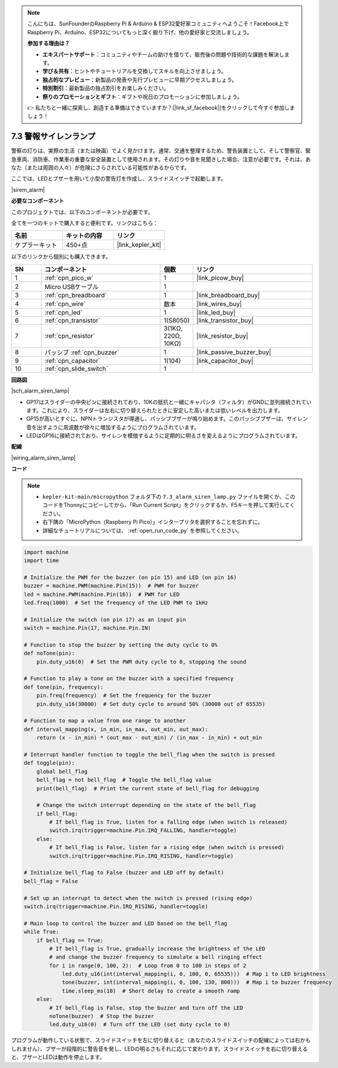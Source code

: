 .. note::

    こんにちは、SunFounderのRaspberry Pi & Arduino & ESP32愛好家コミュニティへようこそ！Facebook上でRaspberry Pi、Arduino、ESP32についてもっと深く掘り下げ、他の愛好家と交流しましょう。

    **参加する理由は？**

    - **エキスパートサポート**：コミュニティやチームの助けを借りて、販売後の問題や技術的な課題を解決します。
    - **学び＆共有**：ヒントやチュートリアルを交換してスキルを向上させましょう。
    - **独占的なプレビュー**：新製品の発表や先行プレビューに早期アクセスしましょう。
    - **特別割引**：最新製品の独占割引をお楽しみください。
    - **祭りのプロモーションとギフト**：ギフトや祝日のプロモーションに参加しましょう。

    👉 私たちと一緒に探索し、創造する準備はできていますか？[|link_sf_facebook|]をクリックして今すぐ参加しましょう！

.. _py_alarm_lamp:

7.3 警報サイレンランプ
=======================

警察の灯りは、実際の生活（または映画）でよく見かけます。通常、交通を整理するため、警告装置として、そして警察官、緊急車両、消防車、作業車の重要な安全装置として使用されます。その灯りや音を見聞きした場合、注意が必要です。それは、あなた（または周囲の人々）が危険にさらされている可能性があるからです。

ここでは、LEDとブザーを用いて小型の警告灯を作成し、スライドスイッチで起動します。

|sirem_alarm|


**必要なコンポーネント**

このプロジェクトでは、以下のコンポーネントが必要です。

全てを一つのキットで購入すると便利です。リンクはこちら：

.. list-table::
    :widths: 20 20 20
    :header-rows: 1

    *   - 名前
        - キットの内容
        - リンク
    *   - ケプラーキット
        - 450+点
        - |link_kepler_kit|

以下のリンクから個別にも購入できます。

.. list-table::
    :widths: 5 20 5 20
    :header-rows: 1

    *   - SN
        - コンポーネント
        - 個数
        - リンク

    *   - 1
        - :ref:`cpn_pico_w`
        - 1
        - |link_picow_buy|
    *   - 2
        - Micro USBケーブル
        - 1
        - 
    *   - 3
        - :ref:`cpn_breadboard`
        - 1
        - |link_breadboard_buy|
    *   - 4
        - :ref:`cpn_wire`
        - 数本
        - |link_wires_buy|
    *   - 5
        - :ref:`cpn_led`
        - 1
        - |link_led_buy|
    *   - 6
        - :ref:`cpn_transistor`
        - 1(S8050)
        - |link_transistor_buy|
    *   - 7
        - :ref:`cpn_resistor`
        - 3(1KΩ, 220Ω, 10KΩ)
        - |link_resistor_buy|
    *   - 8
        - パッシブ :ref:`cpn_buzzer`
        - 1
        - |link_passive_buzzer_buy|
    *   - 9
        - :ref:`cpn_capacitor`
        - 1(104)
        - |link_capacitor_buy|
    *   - 10
        - :ref:`cpn_slide_switch`
        - 1
        - 


**回路図**

|sch_alarm_siren_lamp|

* GP17はスライダーの中央ピンに接続されており、10Kの抵抗と一緒にキャパシタ（フィルタ）がGNDに並列接続されています。これにより、スライダーは左右に切り替えられたときに安定した高いまたは低いレベルを出力します。
* GP15が高いとすぐに、NPNトランジスタが導通し、パッシブブザーが鳴り始めます。このパッシブブザーは、サイレン音を出すように周波数が徐々に増加するようにプログラムされています。
* LEDはGP16に接続されており、サイレンを模倣するように定期的に明るさを変えるようにプログラムされています。

**配線**

|wiring_alarm_siren_lamp|


**コード**

.. note::

    * ``kepler-kit-main/micropython`` フォルダ下の ``7.3_alarm_siren_lamp.py`` ファイルを開くか、このコードをThonnyにコピーしてから、「Run Current Script」をクリックするか、F5キーを押して実行してください。

    * 右下隅の「MicroPython（Raspberry Pi Pico）」インタープリタを選択することを忘れずに。

    * 詳細なチュートリアルについては、 :ref:`open_run_code_py` を参照してください。


.. code-block:: python

    import machine
    import time

    # Initialize the PWM for the buzzer (on pin 15) and LED (on pin 16)
    buzzer = machine.PWM(machine.Pin(15))  # PWM for buzzer
    led = machine.PWM(machine.Pin(16))  # PWM for LED
    led.freq(1000)  # Set the frequency of the LED PWM to 1kHz

    # Initialize the switch (on pin 17) as an input pin
    switch = machine.Pin(17, machine.Pin.IN)

    # Function to stop the buzzer by setting the duty cycle to 0%
    def noTone(pin):
        pin.duty_u16(0)  # Set the PWM duty cycle to 0, stopping the sound

    # Function to play a tone on the buzzer with a specified frequency
    def tone(pin, frequency):
        pin.freq(frequency)  # Set the frequency for the buzzer
        pin.duty_u16(30000)  # Set duty cycle to around 50% (30000 out of 65535)

    # Function to map a value from one range to another
    def interval_mapping(x, in_min, in_max, out_min, out_max):
        return (x - in_min) * (out_max - out_min) / (in_max - in_min) + out_min

    # Interrupt handler function to toggle the bell_flag when the switch is pressed
    def toggle(pin):
        global bell_flag
        bell_flag = not bell_flag  # Toggle the bell_flag value
        print(bell_flag)  # Print the current state of bell_flag for debugging
        
        # Change the switch interrupt depending on the state of the bell_flag
        if bell_flag:
            # If bell_flag is True, listen for a falling edge (when switch is released)
            switch.irq(trigger=machine.Pin.IRQ_FALLING, handler=toggle)
        else:
            # If bell_flag is False, listen for a rising edge (when switch is pressed)
            switch.irq(trigger=machine.Pin.IRQ_RISING, handler=toggle)

    # Initialize bell_flag to False (buzzer and LED off by default)
    bell_flag = False

    # Set up an interrupt to detect when the switch is pressed (rising edge)
    switch.irq(trigger=machine.Pin.IRQ_RISING, handler=toggle)

    # Main loop to control the buzzer and LED based on the bell_flag
    while True:
        if bell_flag == True:
            # If bell_flag is True, gradually increase the brightness of the LED
            # and change the buzzer frequency to simulate a bell ringing effect
            for i in range(0, 100, 2):  # Loop from 0 to 100 in steps of 2
                led.duty_u16(int(interval_mapping(i, 0, 100, 0, 65535)))  # Map i to LED brightness
                tone(buzzer, int(interval_mapping(i, 0, 100, 130, 800)))  # Map i to buzzer frequency
                time.sleep_ms(10)  # Short delay to create a smooth ramp
        else:
            # If bell_flag is False, stop the buzzer and turn off the LED
            noTone(buzzer)  # Stop the buzzer
            led.duty_u16(0)  # Turn off the LED (set duty cycle to 0)


プログラムが動作している状態で、スライドスイッチを左に切り替えると（あなたのスライドスイッチの配線によっては右かもしれません）、ブザーが段階的に警告音を発し、LEDの明るさもそれに応じて変わります。スライドスイッチを右に切り替えると、ブザーとLEDは動作を停止します。
